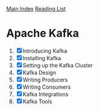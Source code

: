 [[../index.org][Main Index]]
[[./index.org][Reading List]]

* Apache Kafka
1. [X] Introducing Kafka
2. [X] Installing Kafka
3. [X] Setting up the Kafka Cluster
4. [X] Kafka Design
5. [X] Writing Producers
6. [X] Writing Consumers
7. [X] Kafka Integrations
8. [X] Kafka Tools

